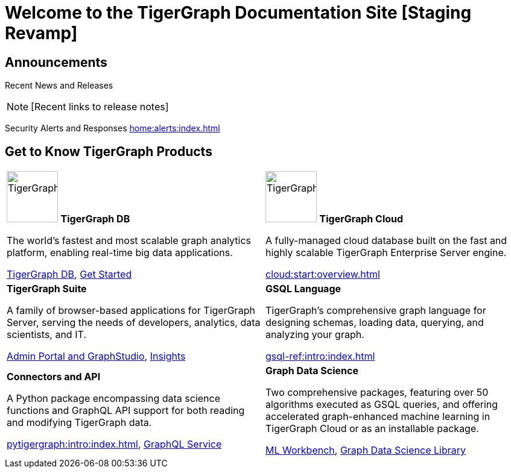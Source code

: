 = Welcome to the TigerGraph Documentation Site [Staging Revamp]
:navtitle: home
:page-role: home

== Announcements

Recent News and Releases

NOTE: [Recent links to release notes]

Security Alerts and Responses
xref:home:alerts:index.adoc[]

== Get to Know TigerGraph Products
[.home-card,cols="2",grid=none,frame=none]
|===
a|

image:TigerGraphLogoNOBG-homecard.png[alt=TigerGraphDB,width=85,height=85]
*TigerGraph DB*

//image::TigerGraphLogoNOBG-homecard.png[alt=TigerGraphDB,width=64,height=64]

The world’s fastest and most scalable graph analytics platform, enabling real-time big data applications.

xref:tigergraph-server:intro:index.adoc[TigerGraph DB],
xref:3.9@tigergraph-server:getting-started:index.adoc[Get Started]

a|
image:cloudIcon-homecard.png[alt=TigerGraphDB,width=85,height=85] *TigerGraph Cloud*

A fully-managed cloud database built on the fast and highly scalable TigerGraph Enterprise Server engine.

xref:cloud:start:overview.adoc[]

a|
*TigerGraph Suite*

A family of browser-based applications for TigerGraph Server, serving the needs of developers, analytics, data scientists, and IT.


xref:3.9@gui:intro:index.adoc[Admin Portal and GraphStudio], xref:insights:intro:index.adoc[Insights]


a|
*GSQL Language*

TigerGraph's comprehensive graph language for designing schemas, loading data, querying, and analyzing your graph.

xref:gsql-ref:intro:index.adoc[]

a|
*Connectors and API*

A Python package encompassing data science functions and
GraphQL API support for both reading and modifying TigerGraph data.

xref:pytigergraph:intro:index.adoc[],
xref:3.9@graphql:ROOT:index.adoc[GraphQL Service]

a|
*Graph Data Science*

Two comprehensive packages,
featuring over 50 algorithms executed as GSQL queries,
and offering accelerated graph-enhanced machine learning in TigerGraph Cloud or as an installable package.

xref:ml-workbench:intro:index.adoc[ML Workbench],
xref:graph-ml:intro:index.adoc[Graph Data Science Library]

a|
|===

